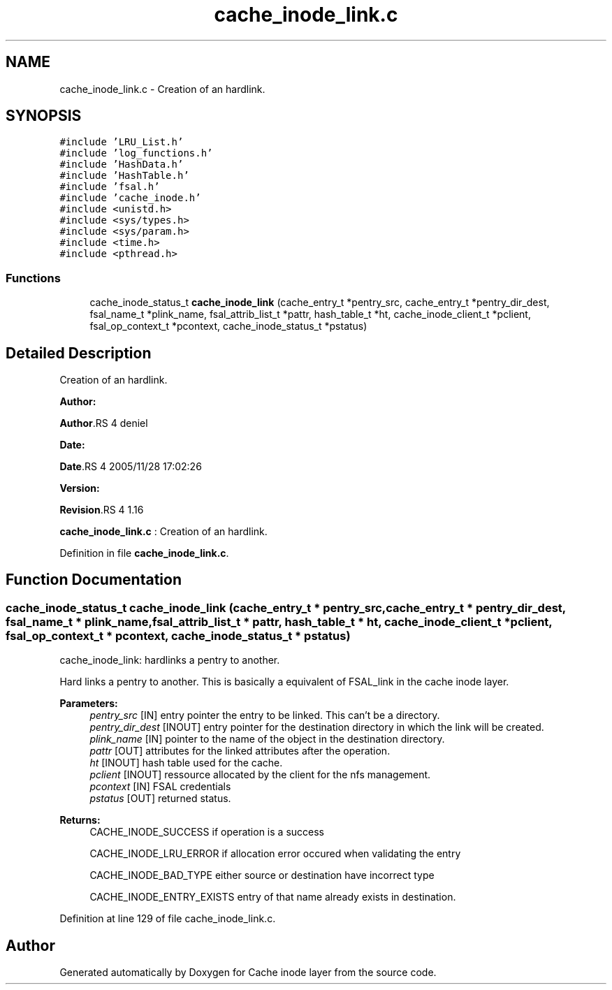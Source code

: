 .TH "cache_inode_link.c" 3 "31 Mar 2009" "Version 0.1" "Cache inode layer" \" -*- nroff -*-
.ad l
.nh
.SH NAME
cache_inode_link.c \- Creation of an hardlink.  

.PP
.SH SYNOPSIS
.br
.PP
\fC#include 'LRU_List.h'\fP
.br
\fC#include 'log_functions.h'\fP
.br
\fC#include 'HashData.h'\fP
.br
\fC#include 'HashTable.h'\fP
.br
\fC#include 'fsal.h'\fP
.br
\fC#include 'cache_inode.h'\fP
.br
\fC#include <unistd.h>\fP
.br
\fC#include <sys/types.h>\fP
.br
\fC#include <sys/param.h>\fP
.br
\fC#include <time.h>\fP
.br
\fC#include <pthread.h>\fP
.br

.SS "Functions"

.in +1c
.ti -1c
.RI "cache_inode_status_t \fBcache_inode_link\fP (cache_entry_t *pentry_src, cache_entry_t *pentry_dir_dest, fsal_name_t *plink_name, fsal_attrib_list_t *pattr, hash_table_t *ht, cache_inode_client_t *pclient, fsal_op_context_t *pcontext, cache_inode_status_t *pstatus)"
.br
.in -1c
.SH "Detailed Description"
.PP 
Creation of an hardlink. 

\fBAuthor:\fP
.RS 4
.RE
.PP
\fBAuthor\fP.RS 4
deniel 
.RE
.PP
\fBDate:\fP
.RS 4
.RE
.PP
\fBDate\fP.RS 4
2005/11/28 17:02:26 
.RE
.PP
\fBVersion:\fP
.RS 4
.RE
.PP
\fBRevision\fP.RS 4
1.16 
.RE
.PP
\fBcache_inode_link.c\fP : Creation of an hardlink. 
.PP
Definition in file \fBcache_inode_link.c\fP.
.SH "Function Documentation"
.PP 
.SS "cache_inode_status_t cache_inode_link (cache_entry_t * pentry_src, cache_entry_t * pentry_dir_dest, fsal_name_t * plink_name, fsal_attrib_list_t * pattr, hash_table_t * ht, cache_inode_client_t * pclient, fsal_op_context_t * pcontext, cache_inode_status_t * pstatus)"
.PP
cache_inode_link: hardlinks a pentry to another.
.PP
Hard links a pentry to another. This is basically a equivalent of FSAL_link in the cache inode layer.
.PP
\fBParameters:\fP
.RS 4
\fIpentry_src\fP [IN] entry pointer the entry to be linked. This can't be a directory. 
.br
\fIpentry_dir_dest\fP [INOUT] entry pointer for the destination directory in which the link will be created. 
.br
\fIplink_name\fP [IN] pointer to the name of the object in the destination directory. 
.br
\fIpattr\fP [OUT] attributes for the linked attributes after the operation. 
.br
\fIht\fP [INOUT] hash table used for the cache. 
.br
\fIpclient\fP [INOUT] ressource allocated by the client for the nfs management. 
.br
\fIpcontext\fP [IN] FSAL credentials 
.br
\fIpstatus\fP [OUT] returned status.
.RE
.PP
\fBReturns:\fP
.RS 4
CACHE_INODE_SUCCESS if operation is a success 
.br
 
.PP
CACHE_INODE_LRU_ERROR if allocation error occured when validating the entry
.br
 
.PP
CACHE_INODE_BAD_TYPE either source or destination have incorrect type
.br
 
.PP
CACHE_INODE_ENTRY_EXISTS entry of that name already exists in destination. 
.RE
.PP

.PP
Definition at line 129 of file cache_inode_link.c.
.SH "Author"
.PP 
Generated automatically by Doxygen for Cache inode layer from the source code.
